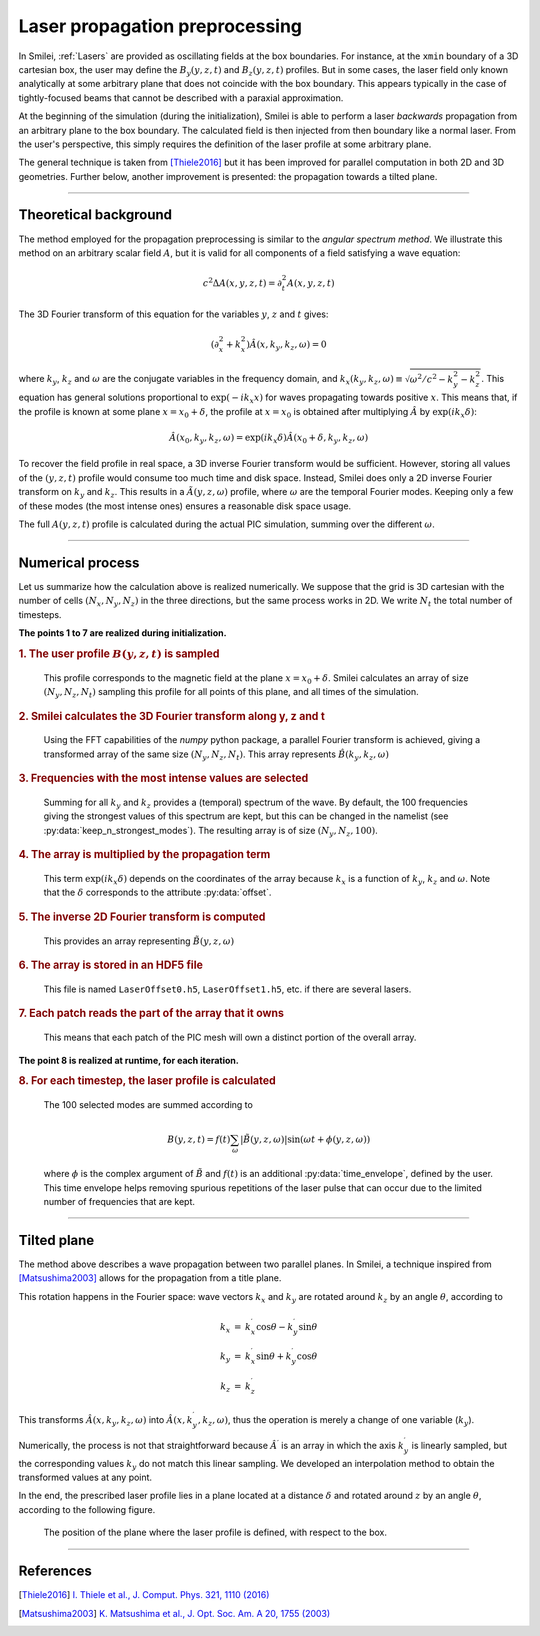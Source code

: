 Laser propagation preprocessing
-----------------------------------

In Smilei, :ref:`Lasers` are provided as oscillating fields at the box boundaries.
For instance, at the ``xmin`` boundary of a 3D cartesian box, the user may define the
:math:`B_y(y,z,t)` and :math:`B_z(y,z,t)` profiles. But in some cases, the laser field
only known analytically at some arbitrary plane that does not coincide with the box
boundary. This appears typically in the case of tightly-focused beams that cannot be
described with a paraxial approximation.

At the beginning of the simulation (during the initialization), Smilei is able to perform
a laser *backwards* propagation from an arbitrary plane to the box boundary. The
calculated field is then injected from then boundary like a normal laser. From the user's
perspective, this simply requires the definition of the laser profile at some arbitrary
plane.

The general technique is taken from [Thiele2016]_ but it has been improved for parallel
computation in both 2D and 3D geometries. Further below, another improvement is presented:
the propagation towards a tilted plane.

----

Theoretical background
^^^^^^^^^^^^^^^^^^^^^^^^

The method employed for the propagation preprocessing is similar to the *angular spectrum
method*. We illustrate this method on an arbitrary scalar field :math:`A`, but it is
valid for all components of a field satisfying a wave equation:

  .. math::
  
    c^2 \Delta A(x,y,z,t) = \partial_t^2 A(x,y,z,t)

The 3D Fourier transform of this equation for the variables :math:`y`, :math:`z` and
:math:`t` gives:

  .. math::
  
    (\partial_x^2 + k_x^2) \hat A(x,k_y,k_z,\omega) = 0

where :math:`k_y`, :math:`k_z` and :math:`\omega` are the conjugate variables in the
frequency domain, and :math:`k_x(k_y,k_z,\omega) \equiv \sqrt{\omega^2/c^2-k_y^2-k_z^2}`.
This equation has general solutions proportional to :math:`\exp(-i k_x x)` for waves
propagating towards positive :math:`x`. This means that, if the profile is known at some
plane :math:`x=x_0+\delta`, the profile at :math:`x=x_0` is obtained after multiplying
:math:`\hat A` by :math:`\exp(i k_x \delta)`:

  .. math::
  
    \hat A(x_0,k_y,k_z,\omega) = \exp(i k_x \delta) \hat A(x_0+\delta,k_y,k_z,\omega)

To recover the field profile in real space, a 3D inverse Fourier transform would be
sufficient. However, storing all values of the :math:`(y,z,t)` profile would consume too
much time and disk space.
Instead, Smilei does only a 2D inverse Fourier transform on :math:`k_y` and
:math:`k_z`. This results in a :math:`\tilde A(y,z,\omega)` profile, where :math:`\omega` are
the temporal Fourier modes. Keeping only a few of these modes (the most intense ones)
ensures a reasonable disk space usage.

The full :math:`A(y,z,t)` profile is calculated during the actual PIC simulation, summing
over the different :math:`\omega`.

----

Numerical process
^^^^^^^^^^^^^^^^^^

Let us summarize how the calculation above is realized numerically. We suppose that the
grid is 3D cartesian with the number of cells :math:`(N_x, N_y, N_z)` in the three
directions, but the same process works in 2D. We write :math:`N_t` the total number of
timesteps.

**The points 1 to 7 are realized during initialization.**

.. rubric:: 1. The user profile :math:`B(y, z, t)` is sampled

..

  This profile corresponds to the magnetic field at the plane :math:`x=x_0+\delta`.
  Smilei calculates an array of size :math:`(N_y, N_z, N_t)` sampling
  this profile for all points of this plane, and all times of the simulation.

.. rubric:: 2. Smilei calculates the 3D Fourier transform along y, z and t

..

  Using the FFT capabilities of the *numpy* python package, a parallel Fourier transform
  is achieved, giving a transformed array of the same size :math:`(N_y, N_z, N_t)`.
  This array represents :math:`\hat B(k_y,k_z,\omega)`

.. rubric:: 3. Frequencies with the most intense values are selected

..

  Summing for all :math:`k_y` and :math:`k_z` provides a (temporal) spectrum of the wave.
  By default, the 100 frequencies giving the strongest values of this spectrum are kept,
  but this can be changed in the namelist (see :py:data:`keep_n_strongest_modes`).
  The resulting array is of size :math:`(N_y, N_z, 100)`.

.. rubric:: 4. The array is multiplied by the propagation term

..
  
  This term :math:`\exp(i k_x \delta)` depends on the coordinates of the array because
  :math:`k_x` is a function of :math:`k_y`, :math:`k_z` and :math:`\omega`.
  Note that the :math:`\delta` corresponds to the attribute :py:data:`offset`.

.. rubric:: 5. The inverse 2D Fourier transform is computed

..
  
  This provides an array representing :math:`\tilde B(y,z,\omega)`

.. rubric:: 6. The array is stored in an HDF5 file

..

  This file is named ``LaserOffset0.h5``, ``LaserOffset1.h5``, etc. if there are several
  lasers.


.. rubric:: 7. Each patch reads the part of the array that it owns

..

  This means that each patch of the PIC mesh will own a distinct portion of the overall
  array.


**The point 8 is realized at runtime, for each iteration.**

.. rubric:: 8. For each timestep, the laser profile is calculated

..

  The 100 selected modes are summed according to
  
  .. math::
  
    B(y,z,t) = f(t) \sum_\omega \left| \tilde B(y,z,\omega) \right| \sin(\omega t + \phi(y,z,\omega))
    
  where :math:`\phi` is the complex argument of :math:`\tilde B` and :math:`f(t)` is
  an additional :py:data:`time_envelope`, defined by the user.
  This time envelope helps removing spurious repetitions of the laser pulse that can
  occur due to the limited number of frequencies that are kept.


----

Tilted plane
^^^^^^^^^^^^^

The method above describes a wave propagation between two parallel planes. In Smilei, a
technique inspired from [Matsushima2003]_ allows for the propagation from a title plane.

This rotation happens in the Fourier space: wave vectors :math:`k_x` and :math:`k_y` are
rotated around :math:`k_z` by an angle :math:`\theta`, according to

.. math::

  \begin{array}{rcl}
    k_x & = & k_x^\prime \cos\theta  - k_y^\prime \sin\theta \\
    k_y & = & k_x^\prime \sin\theta  + k_y^\prime \cos\theta \\
    k_z & = & k_z^\prime
  \end{array}

This transforms :math:`\hat A(x,k_y,k_z,\omega)` into
:math:`\hat A(x,k_y^\prime,k_z,\omega)`, thus the operation is merely a change of one
variable (:math:`k_y`).

Numerically, the process is not that straightforward because :math:`\hat A^\prime` is an
array in which the axis :math:`k_y^\prime` is linearly sampled, but the corresponding
values :math:`k_y` do not match this linear sampling. We developed an interpolation method
to obtain the transformed values at any point.

In the end, the prescribed laser profile lies in a plane located at a distance
:math:`\delta` and rotated around :math:`z` by an angle :math:`\theta`, according to the
following figure.

.. figure:: _static/LaserOffsetAngle.png
  :width: 9cm
  
  The position of the plane where the laser profile is defined, with respect to the box.


----

References
^^^^^^^^^^

.. [Thiele2016] `I. Thiele et al., J. Comput. Phys. 321, 1110 (2016) <https://doi.org/10.1016/j.jcp.2016.06.004>`_

.. [Matsushima2003] `K. Matsushima et al., J. Opt. Soc. Am. A 20, 1755 (2003) <https://doi.org/10.1364/JOSAA.20.001755>`_ 


